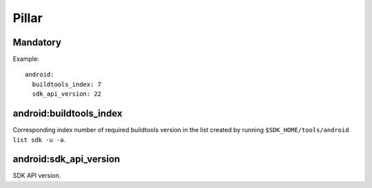 Pillar
======

Mandatory
---------

Example::

  android:
    buildtools_index: 7
    sdk_api_version: 22

android:buildtools_index
------------------------

Corresponding index number of required buildtools version in the list
created by running ``$SDK_HOME/tools/android list sdk -u -a``.

android:sdk_api_version
-----------------------

SDK API version.
